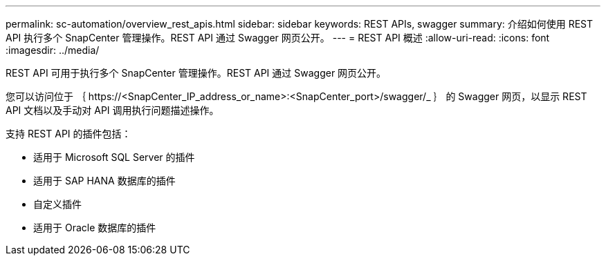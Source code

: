 ---
permalink: sc-automation/overview_rest_apis.html 
sidebar: sidebar 
keywords: REST APIs, swagger 
summary: 介绍如何使用 REST API 执行多个 SnapCenter 管理操作。REST API 通过 Swagger 网页公开。 
---
= REST API 概述
:allow-uri-read: 
:icons: font
:imagesdir: ../media/


[role="lead"]
REST API 可用于执行多个 SnapCenter 管理操作。REST API 通过 Swagger 网页公开。

您可以访问位于 ｛ \https://<SnapCenter_IP_address_or_name>:<SnapCenter_port>/swagger/_ ｝ 的 Swagger 网页，以显示 REST API 文档以及手动对 API 调用执行问题描述操作。

支持 REST API 的插件包括：

* 适用于 Microsoft SQL Server 的插件
* 适用于 SAP HANA 数据库的插件
* 自定义插件
* 适用于 Oracle 数据库的插件

